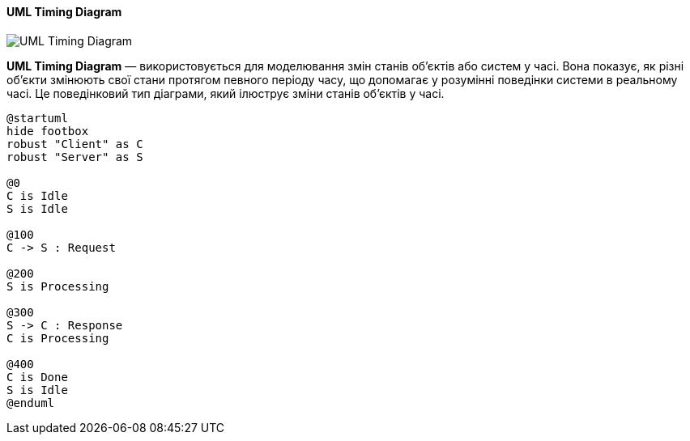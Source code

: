 ifndef::imagesdir[:imagesdir: ../../../../imgs/]

[#uml-timing-diagram]
==== UML Timing Diagram

image::architecture/umldiagrams/behavioral/uml-timing-diagram.jpg[UML Timing Diagram, align="center"]

[[uml-timing-diagram-definition]]*UML Timing Diagram* — використовується для моделювання змін станів об'єктів або систем у часі. Вона показує, як різні об'єкти змінюють свої стани протягом певного періоду часу, що допомагає у розумінні поведінки системи в реальному часі. Це поведінковий тип діаграми, який ілюструє зміни станів об'єктів у часі.

[plantuml]
----
@startuml
hide footbox
robust "Client" as C
robust "Server" as S

@0
C is Idle
S is Idle

@100
C -> S : Request

@200
S is Processing

@300
S -> C : Response
C is Processing

@400
C is Done
S is Idle
@enduml
----
